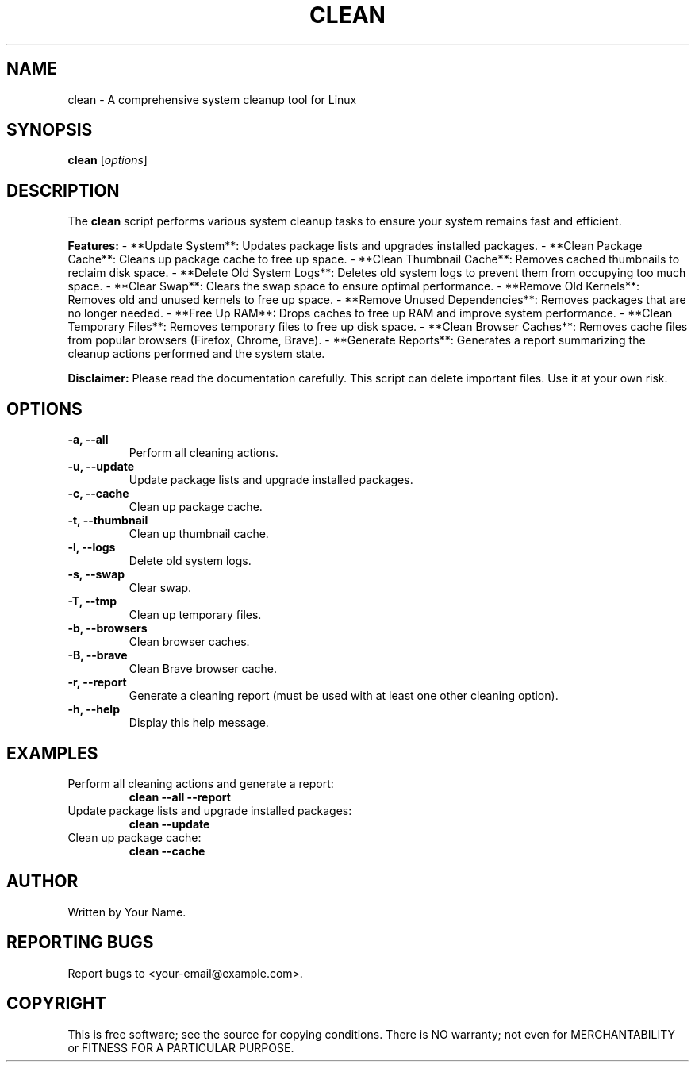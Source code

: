 .TH CLEAN 1 "July 2024" "Version 1.0" "User Commands"
.SH NAME
clean \- A comprehensive system cleanup tool for Linux
.SH SYNOPSIS
.B clean
[\fIoptions\fR]
.SH DESCRIPTION
The
.B clean
script performs various system cleanup tasks to ensure your system remains fast and efficient.

.B Features:
- **Update System**: Updates package lists and upgrades installed packages.
- **Clean Package Cache**: Cleans up package cache to free up space.
- **Clean Thumbnail Cache**: Removes cached thumbnails to reclaim disk space.
- **Delete Old System Logs**: Deletes old system logs to prevent them from occupying too much space.
- **Clear Swap**: Clears the swap space to ensure optimal performance.
- **Remove Old Kernels**: Removes old and unused kernels to free up space.
- **Remove Unused Dependencies**: Removes packages that are no longer needed.
- **Free Up RAM**: Drops caches to free up RAM and improve system performance.
- **Clean Temporary Files**: Removes temporary files to free up disk space.
- **Clean Browser Caches**: Removes cache files from popular browsers (Firefox, Chrome, Brave).
- **Generate Reports**: Generates a report summarizing the cleanup actions performed and the system state.

.B Disclaimer:
Please read the documentation carefully. This script can delete important files. Use it at your own risk.

.SH OPTIONS
.TP
.B \-a, \--all
Perform all cleaning actions.
.TP
.B \-u, \--update
Update package lists and upgrade installed packages.
.TP
.B \-c, \--cache
Clean up package cache.
.TP
.B \-t, \--thumbnail
Clean up thumbnail cache.
.TP
.B \-l, \--logs
Delete old system logs.
.TP
.B \-s, \--swap
Clear swap.
.TP
.B \-T, \--tmp
Clean up temporary files.
.TP
.B \-b, \--browsers
Clean browser caches.
.TP
.B \-B, \--brave
Clean Brave browser cache.
.TP
.B \-r, \--report
Generate a cleaning report (must be used with at least one other cleaning option).
.TP
.B \-h, \--help
Display this help message.
.SH EXAMPLES
.TP
Perform all cleaning actions and generate a report:
.B clean --all --report
.TP
Update package lists and upgrade installed packages:
.B clean --update
.TP
Clean up package cache:
.B clean --cache
.SH AUTHOR
Written by Your Name.
.SH REPORTING BUGS
Report bugs to <your-email@example.com>.
.SH COPYRIGHT
This is free software; see the source for copying conditions. There is NO warranty; not even for MERCHANTABILITY or FITNESS FOR A PARTICULAR PURPOSE.
